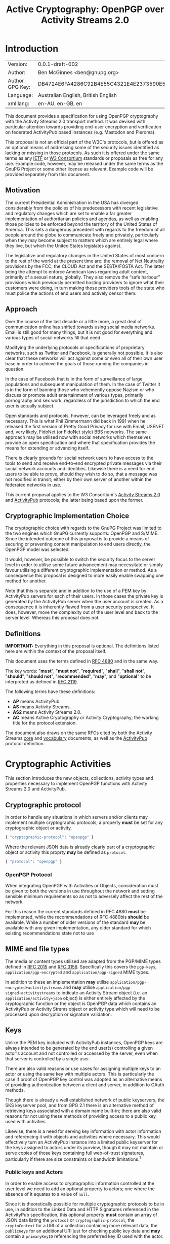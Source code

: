 #+TITLE: Active Cryptography: OpenPGP over Activity Streams 2.0
#+STARTUP: showall
#+LATEX_COMPILER: xelatex
#+LATEX_CLASS: article
#+LATEX_CLASS_OPTIONS: [12pt]
#+LATEX_HEADER: \usepackage{xltxtra}
#+LATEX_HEADER: \usepackage[margin=1in]{geometry}
#+LATEX_HEADER: \setmainfont[Ligatures={Common}]{Times New Roman}
#+LATEX_HEADER: \author{Ben McGinnes <ben@gnupg.org>}


* Introduction
  :PROPERTIES:
  :CUSTOM_ID: intro
  :END:

  | Version:        | 0.0.1-draft-002                          |
  | Author:         | Ben McGinnes <ben@gnupg.org>             |
  | Author GPG Key: | DB4724E6FA4286C92B4E55C4321E4E2373590E5D |
  | Language:       | Australian English, British English      |
  | xml:lang:       | en-AU, en-GB, en                         |

This document provides a specification for using OpenPGP cryptography
with the Activity Streams 2.0 transport method.  It was devised with
particular attention towards providing end-user encryption and
verification on federated ActivityPub based instances (e.g. Mastodon
and Pleroma).

This proposal is not an official part of the W3C's protocols, but is
offered as an optional means of addressing some of the security issues
identified as lacking or missing in those protocols.  As such it is
offered under the same terms as any [[https://www.ietf.org/][IETF]] or [[https://www.w3.org][W3 Consortium]] standards or
proposals as free for any use.  Example code, however, may be released
under the same terms as the GnuPG Project or some other license as
relevant.  Example code will be provided separately from this
document.


** Motivation
   :PROPERTIES:
   :CUSTOM_ID: intro-motive
   :END:

The current Presidential Administration in the USA has diverged
considerably from the policies of his predecessors with recent
legislative and regulatory changes which are set to enable a far
greater implementation of authoritarian policies and agendas, as well
as enabling those policies to be enforced beyond the territory of the
United States of America.  This sets a dangerous precedent with
regards to the freedom of all people around the globe to communicate
freely and privately, particularly when they may become subject to
matters which are entirely legal where they live, but which the United
States legislates against.

The legislative and regulatory changes in the United States of most
concern to the rest of the world at the present time are: the removal
of Net Neutrality provisions by the FCC, the CLOUD Act and the
SESTA/FOSTA Act.  The latter being the attempt to enforce American
laws regarding adult content, primarily of a sexual nature, globally.
They also remove the “safe harbour” provisions which previously
permitted hosting providers to ignore what their customers were doing,
in turn making those providers tools of the state who must police the
actions of end users and actively censor them.


** Approach
   :PROPERTIES:
   :CUSTOM_ID: intro-approach
   :END:

Over the course of the last decade or a little more, a great deal of
communication online has shifted towards using social media networks.
Email is still good for many things, but it is not good for everything
and various types of social networks fill that need.

Modifying the underlying protocols or specifications of proprietary
networks, such as Twitter and Facebook, is generally not possible.  It
is also clear that these networks will act against some or even all of
their own user base in order to achieve the goals of those running the
companies in question.

In the case of Facebook that is in the form of surveillance of large
populations and subsequent manipulation of them.  In the case of
Twitter it is in the form of banning those who vehemently oppose
Nazism or who discuss or promote adult entertainment of various types,
primarily pornography and sex work, regardless of the jurisdiction to
which the end user is actually subject.

Open standards and protocols, however, can be leveraged freely and as
necessary.  This is what Phil Zimmermann did back in 1991 when he
released the first version of Pretty Good Privacy for use with Email,
USENET and, very likely, FidoNet (or FidoNet style) BBS networks.  The
same approach may be utilised now with social networks which
themselves provide an open specification and where that specification
provides the means for extending or advancing itself.

There is clearly grounds for social network users to have access to
the tools to send and receive end-to-end encrypted private messages
via their social network accounts and identities.  Likewise there is a
need for end users to be able to prove, should they wish to do so,
that a message was not modified in transit; either by their own server
of another within the federated networks in use.

This current proposal applies to the W3 Consortium's [[https://www.w3.org/TR/activitystreams-core/][Activity Streams
2.0]] and [[https://www.w3.org/TR/activitypub/][ActivityPub]] protocols; the latter being based upon the former.


** Cryptographic Implementation Choice
   :PROPERTIES:
   :CUSTOM_ID: intro-crypto-choice
   :END:

The cryptographic choice with regards to the GnuPG Project was limited
to the two engines which GnuPG currently supports: OpenPGP and S/MIME.
Since the intended outcome of this proposal is to provide a means of
securing or preventing content manipulation to end users directly, the
OpenPGP model was selected.

It would, however, be possible to switch the security focus to the
server level in order to utilise some future advancement may
necessitate or simply favour utilising a different cryptographic
implementation or method.  As a consequence this proposal is designed
to more easily enable swapping one method for another.

Note that this is separate and in addition to the use of a PEM key by
ActivityPub servers for each of their users.  In those cases the
private key is generated by the ActivityPub server when the user
account is created.  As a consequence it is inherently flawed from a
user security perspective.  It does, however, move the complexity out
of the user level and back to the server level.  Whereas this proposal
does not.


** Definitions
   :PROPERTIES:
   :CUSTOM_ID: intro-definitions
   :END:

*IMPORTANT:* Everything in this proposal is optional.  The definitions
listed here are within the context of the proposal itself.

This document uses the terms defined in [[https://tools.ietf.org/html/rfc4880][RFC 4880]] and in the same way.

The key words: "*must*", "*must not*", "*required*", "*shall*",
"*shall not*", "*should*", "*should not*", "*recommended*", "*may*",
and "*optional*" to be interpreted as defined in [[https://tools.ietf.org/html/rfc2119][RFC 2119]].

   The following terms have these definitions:

   - *AP* means ActivityPub.
   - *AS* means Activity Streams.
   - *AS2* means Activity Streams 2.0.
   - *AC* means Active Cryptography or Activity Cryptography; the
     working title for the protocol extension.

The document also draws on the same RFCs cited by both the Activity
Streams [[https://www.w3.org/TR/activitystreams-core/][core]] and [[https://www.w3.org/TR/activitystreams-vocabulary/][vocabulary]] documents, as well as the [[https://www.w3.org/TR/activitypub/][ActivityPub]]
protocol definition.


* Cryptographic Activities
  :PROPERTIES:
  :CUSTOM_ID: crypto
  :END:

This section introduces the new objects, collections, activity types
and properties necessary to implement OpenPGP functions with Activity
Streams 2.0 and ActivityPub.


** Cryptographic protocol
   :PROPERTIES:
   :CUSTOM_ID: crypto-protocol
   :END:

In order to handle any situations in which servers and/or clients may
implement multiple cryptographic protocols, a property *must* be set
for any cryptographic object or activity.

   #+begin_src javascript
     { "cryptographic-protocol": "openpgp" }
   #+end_src

Where the relevant JSON data is already clearly part of a
cryptographic object or activity this proprty *may* be defined as
=protocol=.

   #+begin_src javascript
     { "protocol": "openpgp" }
   #+end_src


*** OpenPGP Protocol
    :PROPERTIES:
    :CUSTOM_ID: crypto-protocol-openpgp
    :END:

When integrating OpenPGP with Activities or Objects, consideration
must be given to both the versions in use throughout the network and
setting sensible minimum requirements so as not to adversely affect
the rest of the network.

For this reason the current standards defined in RFC 4880 *must* be
implemented, while the recommendations of RFC 4880bis *should* be
available.  While a number of older versions of the standard *may* be
available with any given implementation, any older standard for which
existing recommendations state not to use


** MIME and file types
   :PROPERTIES:
   :CUSTOM_ID: crypto-mime-types
   :END:

The media or content types utilised are adapted from the PGP/MIME
types defined in [[https://tools.ietf.org/html/rfc2015][RFC 2015]] and [[https://tools.ietf.org/html/rfc3156][RFC 3156]].  Specifically this covers the
=pgp-keys=, =application/pgp-encrypted= and =application/pgp-signed=
MIME types.

In addition to these an implementation *may* utilise
=application/pgp-encrypted+activitystreams= and *may* utilise
=application/pgp-signed+activitystreams= to indicate an Activity
Stream object (i.e. an =application/activity+json= object) is either
entirely affected by the cryptographic function or the object is
OpenPGP data which contains an ActivityPub or Activity Strams object
or activity type which will need to be processed upon decryption or
signature validation.


** Keys
   :PROPERTIES:
   :CUSTOM_ID: crypto-keys
   :END:

Unlike the PEM key included with ActivityPub instances, OpenPGP keys
are always intended to be generated by the end user(s) controlling a
given actor's account and not controlled or accessed by the server,
even when that server is controlled by a single user.

There are also valid reasons or use cases for assigning multiple keys
to an actor or using the same key with multiple actors.  This is
particularly the case if proof of OpenPGP key control was adopted as
an alternative means of providing authentication between a client and
server, in addition to OAuth methods.

Though there is already a well established network of public
keyservers, the SKS keyserver pool, and from GPG 2.1 there is an
alternative method of retrieving keys associated with a domain name
built-in; there are also valid reasons for not using these methods of
providing access to a public key used with activities.

Likewise, there is a need for serving key information with actor
information and referencing it with objects and activities where
necessary.  This would effectively turn an ActivityPub instance into a
limited public keyserver for the keys assigned to actors under its
purview, though it may not maintain or serve copies of those keys
containing full web-of-trust signatures, particularly if there are
size constraints or bandwidth limitations.[fn:1]


*** Public keys and Actors
    :PROPERTIES:
    :CUSTOM_ID: crypto-actor
    :END:

In order to enable access to cryptographic information controlled at
the user level we need to add an optional property to actors; one
where the absence of it equates to a value of =null=.

Since it is theoretically possible for multiple cryptographic
protocols to be in use, in addition to the Linked Data and HTTP
Signatures referenced in the ActivityPub specification, this optional
property *must* contain an array of JSON data listing the =protocol=
or =cryptographic-protocol=, the =cryptoContext= for a URI of a
collection containing more relevant data, the =publicKeys= for an
additional URI just for checking public key data and *may* contain a
=primaryKeyID= referencing the preferred key ID used with the actor.

Here is an example using the same actor example in the ActivityPub
specification.  Note that the key ID or fingerprint used here does not
exist on the keyservers and is really just a SHA1 sum of the actor's
name.

#+BEGIN_SRC javascript
  {
      "@context": ["https://www.w3.org/ns/activitystreams",
		   {"@language": "ja"}],
      "type": "Person",
      "id": "https://kenzoishii.example.com/",
      "following": "https://kenzoishii.example.com/following.json",
      "followers": "https://kenzoishii.example.com/followers.json",
      "liked": "https://kenzoishii.example.com/liked.json",
      "inbox": "https://kenzoishii.example.com/inbox.json",
      "outbox": "https://kenzoishii.example.com/feed.json",
      "preferredUsername": "kenzoishii",
      "name": "石井健蔵",
      "summary": "この方はただの例です",
      "icon": [
	  "https://kenzoishii.example.com/image/165987aklre4"
      ],
      "cryptoProtocols": [ {
	  "protocol": "openpgp",
	  "cryptoContext": "https://kenzoishii.example.com/openpgp.json",
	  "publicKeys": "https://kenzoishii.example.com/openpgpkeys.json",
	  "primaryKeyID": "3A1222F4BE79DB2AF069FADCF507B8E7E6EF68BF"
      }   ]
  }
#+END_SRC

A slight variation demonstrating how multiple cryptographic
implementations could be utilised along with not specifying a primary
key ID may appear more like this:

#+BEGIN_SRC javascript
  {
      "@context": ["https://www.w3.org/ns/activitystreams",
		   {"@language": "ja"}],
      "type": "Person",
      "id": "https://kenzoishii.example.com/",
      "following": "https://kenzoishii.example.com/following.json",
      "followers": "https://kenzoishii.example.com/followers.json",
      "liked": "https://kenzoishii.example.com/liked.json",
      "inbox": "https://kenzoishii.example.com/inbox.json",
      "outbox": "https://kenzoishii.example.com/feed.json",
      "preferredUsername": "kenzoishii",
      "name": "石井健蔵",
      "summary": "この方はただの例です",
      "icon": [
	  "https://kenzoishii.example.com/image/165987aklre4"
      ],
      "cryptoProtocols": [ {
	  "protocol": "openpgp",
	  "cryptoContext": "https://kenzoishii.example.com/openpgp.json",
	  "publicKeys": "https://kenzoishii.example.com/openpgpkeys.json",
	  "primaryKeyID": "3A1222F4BE79DB2AF069FADCF507B8E7E6EF68BF"
      },
      {
	  "protocol": "openquantum",
	  "cryptoContext": "https://kenzoishii.example.com/openquantum.json",
	  "publicKeys": "https://kenzoishii.example.com/openquantumkeys.json"
      }	]
  }
#+END_SRC

In this example of the near-ish future OpenPGP usage is complemented
by advances in Quantum Cryptography and the development of the FOSS
Quantum Privacy Guard (QPG) with the standard being developed right
along side it.[fn:2]


*** Cryptography Context
    :PROPERTIES:
    :CUSTOM_ID: crypto-context
    :END:

The cryptography contexts referenced from the actor define all the
ways in which any key or keys are used in relation to actions and
objects by or for that actor.  First by identifying the keys and
subkeys and then by defining which type of objects they're used in
relation to.  As well as whether the account is configured to always
use them, as *may* be the case with signatures or not.

The Cryptography Context is a collection of nested collections and
objects dealing with each key or subkey type and the ways they're used
in regards to activities or other objects.

In the following examples I use my current key in conjunction with an
imaginary (not-yet-existing) ActivityPub instance on my own domain,
=snuffy.adversary.org=.[fn:3]

The =keys= item *must* contain a =keyinfo= item for each public key
associated with the actor account.

The =keyinfo= item *must* contain =keyIDs= data for the primary key
and all enabled subkeys of the key.

The =keyinfo= item *must* contain a =type= property which indicates
both the key's cryptographic protocol and version number of that
protocol.  Most current OpenPGP keys are version 4 keys.

The =keyinfo= item *may* contain =keyIDs= data for /revoked/ or
/disabled/ keys previously used with the actor or revoked subkeys of
an active key.  Where this data is included the =keyID= item *must*
contain an =enabled= property with a boolean value of /*true*/ or
/*false*/.  Additionally a =revoked= property *may* be included, also
with a boolean value of /*true*/ or /*false*/.

Where the =enabled= and =revoked= properties are not included, the
default values are assumed to be that =enabled= is /*true*/ and
=revoked= is /*false*/.

The =keyinfo= item *may* contain =userIDs= data for some or all of the
userIDs listed on the key itself.

The =keyinfo= item *may* contain a =keyfiles= property with direct
links to either or both of the GPG or PGP binary key formats or the
ASCII armored key file format.

The =keyinfo= item *must* contain the =publicKeys= property pointing
to a JSON encoded URL containing at least the minimised version of the
public key.

A =keyID= item *must* contain an =id= property of the full key ID
which is the hexadecimal key fingerprint without spaces.  The =id=
property *must not* be either the short or long key ID formats.

A =keyID= item *must* contain a =type= property with a value
indicating whether the key is the /*primary*/ (certification) key or a
/*subkey*/.

A =keyID= item *may* contain a =fingerprint= property with the full
key ID in a human readable format.  This is the fingerprint format
which most OpenPGP users will be familiar with and normally presents
the fingerprint with spaces between hexadecimal groupings of four
characters each.

A =keyID= item *must* contain an =algorithm= property with a value
indicating which asymmetric cryptographic algorithm *or* which
elliptic curve algorithm it uses.

A =keyID= item *must* contain a =size= property with an integer value
of the bit size of the key or subkey.

A =keyID= item *must* contain properties for each of the four
capabilities a key or subkey may possess: =certification=,
=encryption=, =signing= and =authentication=.  The values for each
property are boolean strings; /*true*/ or /*false*/.

A =keyID= item *must* contain a =timestamp= property with an integer
value of the number of seconds since the epoch since the key or subkey
was last modified.  This will usually be the timestamp of the key's
creation, but may indicate some other modification such as changing an
expiration date or revoking the key or subkey.

The remaining items address the three basic functions for which
OpenPGP keys can be used with Activity Streams: signing, encryption
and authentication.  In addition to those three functions and
policies, additional use case policies *may* be appended: refreshing a
key from the keyservers, encrypting email notifications regarding
activities to the relevant email address for the actor account.[fn:4]

Each of these items *must* include a =policy= property which
stipulates whether or not that function is available and the
consistency of that use.  Possible policy values are /*must*/, /*may*/
and /*never*/.  Recommended default values are /*may*/ unless the
relevant key or subkey type is unavailable, in which case the correct
value is /*never*/.

If the policy value for an item is either /*must*/ or /*may*/ then the
=authorizedKeyIDs= property *must* include an array with all full key
IDs of the primary key and relevant subkeys to perform that task.  If
the policy value is /*never*/ then the =authorizedKeyIDs= *may* be
=null=.

#+BEGIN_SRC javascript
  {
      "@context": "https://www.w3.org/ns/activitystreams",
      "id": "https://snuffy.adversary.org/openpgp.json",
      "summary": "OpenPGP use and keys with this stream",
      "type": "openpgpCollection",
      "cryptographic-protocol": "openpgp",
      "totalItems": 6,
      "items": [
	  {
	      "type": "openpgpKeys",
	      "totalItems": 1,
	      "items": [
		  {
		      "id": "keyinfo",
		      "type": "openpgpKeyV4",
		      "timestamp": 1514332912,
		      "lastUpdated": 1524951377,
		      "keyIDs": [
			  {
			      "id": "DB4724E6FA4286C92B4E55C4321E4E2373590E5D",
			      "type": "primary",
			      "fingerprint": "DB47 24E6 FA42 86C9 2B4E  55C4 321E 4E23 7359 0E5D",
			      "algorithm": "RSA",
			      "size": 4096,
			      "certification": true,
			      "signing": true,
			      "encryption": false,
			      "authentication": false,
			      "timestamp": 1343480251
			  },
			  {
			      "id": "B7F0FE759387430DD0C58BDB7FF2D37135C7553C",
			      "type": "subkey",
			      "fingerprint": "B7F0 FE75 9387 430D D0C5  8BDB 7FF2 D371 35C7 553C",
			      "algorithm": "RSA",
			      "size": 3072,
			      "certification": false,
			      "signing": true,
			      "encryption": false,
			      "authentication": false,
			      "timestamp": 1343480419
			  },
			  {
			      "id": "9CBEF6B7E0DF72CF91009AA5C98BAA1862E4484D",
			      "type": "subkey",
			      "fingerprint": "9CBE F6B7 E0DF 72CF 9100  9AA5 C98B AA18 62E4 484D",
			      "algorithm": "ELG",
			      "size": 4096,
			      "certification": false,
			      "signing": false,
			      "encryption": true,
			      "authentication": false,
			      "timestamp": 1343480559
			  },
			  {
			      "id": "A48B28F39A83E63C55B8F30E48723A7579041EC6",
			      "type": "subkey",
			      "fingerprint": "A48B 28F3 9A83 E63C 55B8  F30E 4872 3A75 7904 1EC6",
			      "algorithm": "DSA",
			      "size": 3072,
			      "certification": false,
			      "signing": true,
			      "encryption": false,
			      "authentication": False
			      "timestamp": 1514332912
			  }
		      ],
		      "userIDs": [
			  {
			      "name": "Ben McGinnes",
			      "comment": null,
			      "email": "ben@adversary.org"
			  },
			  {
			      "name": "Ben McGinnes",
			      "comment": null,
			      "email": "ben@gnupg.org"
			  }
		      ],
		      "keyfiles": [
			  {
			      "url": "http://www.adversary.org/ben-key.asc",
			      "Content-Type", "application/pgp-signature",
			      "summary": "ASCII armored openpgp keyfile, full key"
			  },
			  {
			      "url": "http://www.adversary.org/ben-key.gpg",
			      "Content-Type", "application/pgp-keys",
			      "summary": "Binary openpgp keyfile, full key"
			  },
			  {
			      "url": "http://www.adversary.org/ben-key-clean.asc",
			      "Content-Type", "application/pgp-signature",
			      "summary": "ASCII armored openpgp keyfile, clean key"
			  },
			  {
			      "url": "http://www.adversary.org/ben-key-clean.gpg",
			      "Content-Type", "application/pgp-keys",
			      "summary": "Binary openpgp keyfile, clean key"
			  },
			  {
			      "url": "http://www.adversary.org/ben-key-min.asc",
			      "Content-Type", "application/pgp-signature",
			      "summary": "ASCII armored openpgp keyfile, minimised key"
			  },
			  {
			      "url": "http://www.adversary.org/ben-key-min.gpg",
			      "Content-Type", "application/pgp-keys",
			      "summary": "Binary openpgp keyfile, minimised key"
			  }   ],
		      "publicKeys": "https://snuffy.adversary.org/openpgpkeys.json"
		  }
	      ]
	  },
	  {
	      "type": "content-signing",
	      "policy": "May",
	      "authorizedKeyIDs": [ "DB4724E6FA4286C92B4E55C4321E4E2373590E5D",
				    "B7F0FE759387430DD0C58BDB7FF2D37135C7553C",
				    "A48B28F39A83E63C55B8F30E48723A7579041EC6" ]
	  },
	  {
	      "type": "encryption",
	      "policy": "May",
	      "authorizedKeyIDs": [ "DB4724E6FA4286C92B4E55C4321E4E2373590E5D",
				    "9CBEF6B7E0DF72CF91009AA5C98BAA1862E4484D" ]
	  },
	  {
	      "type": "authentication",
	      "policy": "Never",
	      "authorizedKeyIDs": None
	  },
	  {
	      "type": "refresh"
	      "policy": "May",
	      "authorizedKeyIDs": [ "DB4724E6FA4286C92B4E55C4321E4E2373590E5D" ]
	  },
	  {
	      "type": "email-encryption",
	      "policy": "Must",
	      "authorizedKeyIDs": [ "DB4724E6FA4286C92B4E55C4321E4E2373590E5D",
				    "9CBEF6B7E0DF72CF91009AA5C98BAA1862E4484D" ]
	  }
      ]
  }
#+END_SRC

There are numerous ways in which OpenPGP may be leveraged by a server
to provide authentication mechanisms for an actor utilising either
signatures, encrypted tokens to be decrypted and used like OAuth or
even using the authentication subkey type in a manner similar to TLS
or SSH.  For this example these possibilities are disregarded in order
to demonstrate how a policy may be set to not use one possible
function.

A server might also use the public keys in a more traditional manner
for OpenPGP if end users receive email notifications of activites.  In
that circumstance the server could, if the public key had a subkey
with the encryption capability and the relevant matching policy,
encrypt those emailed notifications.

Also note that while default and recommended key generation stipulates
that OpenPGP primary (certification) keys *should not* have the
encryption capability, it is still advisable to include that primary
key ID as authorized for any function granted to any of its subkeys.
The reason being that not every OpenPGP implementation correctly
interprets the relationship between the primary key and those subkeys
(e.g. some of the JavaScript implementations).  By explicitly
including the primary as authorized, even for those tasks for which it
does not have the capability we avoid unnecessary false error reports
with certain OpenPGP implementations.

If an actor has multiple keys assigned to it, it *should* be permitted
to extend the policy section to provide for different policies for
each key.

For instance it may be preferred to have one main key which is always
refreshed from the keyservers, but a backup key which is only updated
manually by an end user.  The following example demonstrates how a
single type can be expanded to cover multiple policies.  Where there
is only one policy, as in the larger example above it is assumed that
the =policies= property has a value of =1= and *may* be omitted.

#+BEGIN_SRC javascript
  {
      "type": "email-encryption",
      "policies": 2,
      {
	  "policy": "Must",
	  "authorizedKeyIDs": [ "DB4724E6FA4286C92B4E55C4321E4E2373590E5D",
				"9CBEF6B7E0DF72CF91009AA5C98BAA1862E4484D" ]
      },
      {
	  "policy": "May":
	  "authorizedKeyIDs": [ "6468C3737B7B3F396827EC15371AC5BFA04AE313",
				"BA212621459C5135409D5F5DDE7D158D34DF2F7F" ]
      }
  }
#+END_SRC


*** Serving Public Keys
    :PROPERTIES:
    :CUSTOM_ID: crypto-keyserving
    :END:

The =openpgpKeys.json= file contains a lot of matching data to the
main context file by necessity since both need to include the key ID
data and both will usually include someuser ID data.  Both of which
being data about the public key which is available from the public key
itself.  The main differences, however, are that the context file
provides the information on the circumstances under which the public
key either can, should or must be used; but does not include a copy of
the public key itself.  While the other file only has data about the
key itself and a copy of at least the minimised key (or keys if there
are multiple keys assigned to an actor or stream).

#+BEGIN_SRC javascript
  {
      "@context": "https://www.w3.org/ns/activitystreams",
      "id": "https://snuffy.adversary.org/openpgpkeys.json",
      "stream": "https://snuffy.adversary.org/",
      "summary": "OpenPGP public keys for this stream.",
      "type": "openpgpKeys",
      "cryptographic-protocol": "openpgp",
      "totalItems": 1,
      "items": [
	  {
	      "type": "openpgpKey",
	      "keyVersion": 4,
	      "totalItems": 2,
	      "lastUpdated": 1524951377,
	      "items": [
		  {
		      "type": "openpgpKeyData",
		      "timestamp": 1514332912,
		      "keyIDs": [
			  {
			      "id": "DB4724E6FA4286C92B4E55C4321E4E2373590E5D",
			      "type": "primary",
			      "fingerprint": "DB47 24E6 FA42 86C9 2B4E  55C4 321E 4E23 7359 0E5D",
			      "cipher": "RSA",
			      "size": 4096,
			      "certification": true,
			      "signing": true,
			      "encryption": false,
			      "authentication": false,
			      "timestamp": 1343480251
			  },
			  {
			      "id": "B7F0FE759387430DD0C58BDB7FF2D37135C7553C",
			      "type": "subkey",
			      "fingerprint": "B7F0 FE75 9387 430D D0C5  8BDB 7FF2 D371 35C7 553C",
			      "cipher": "RSA",
			      "size": 3072,
			      "certification": false,
			      "signing": true,
			      "encryption": false,
			      "authentication": false,
			      "timestamp": 1343480419
			  },
			  {
			      "id": "9CBEF6B7E0DF72CF91009AA5C98BAA1862E4484D",
			      "type": "subkey",
			      "fingerprint": "9CBE F6B7 E0DF 72CF 9100  9AA5 C98B AA18 62E4 484D",
			      "cipher": "ELG",
			      "size": 4096,
			      "certification": false,
			      "signing": false,
			      "encryption": true,
			      "authentication": false,
			      "timestamp": 1343480559
			  },
			  {
			      "id": "A48B28F39A83E63C55B8F30E48723A7579041EC6",
			      "type": "subkey",
			      "fingerprint": "A48B 28F3 9A83 E63C 55B8  F30E 4872 3A75 7904 1EC6",
			      "cipher": "DSA",
			      "size": 3072,
			      "certification": false,
			      "signing": true,
			      "encryption": false,
			      "authentication": false,
			      "timestamp": 1514332912
			  }   ],
		      "userIDs": [
			  {
			      "name": "Ben McGinnes",
			      "comment": null,
			      "email": "ben@adversary.org"
			  },
			  {
			      "name": "Ben McGinnes",
			      "comment": null,
			      "email": "ben@gnupg.org"
			  }   ],
		      "keyfiles": [
			  {
			      "url": "http://www.adversary.org/ben-key.asc",
			      "Content-Type", "application/pgp-signature",
			      "summary": "ASCII armored openpgp keyfile, full key"
			  },
			  {
			      "url": "http://www.adversary.org/ben-key.gpg",
			      "Content-Type", "application/pgp-keys",
			      "summary": "Binary openpgp keyfile, full key"
			  },
			  {
			      "url": "http://www.adversary.org/ben-key-clean.asc",
			      "Content-Type", "application/pgp-signature",
			      "summary": "ASCII armored openpgp keyfile, clean key"
			  },
			  {
			      "url": "http://www.adversary.org/ben-key-clean.gpg",
			      "Content-Type", "application/pgp-keys",
			      "summary": "Binary openpgp keyfile, clean key"
			  },
			  {
			      "url": "http://www.adversary.org/ben-key-min.asc",
			      "Content-Type", "application/pgp-signature",
			      "summary": "ASCII armored openpgp keyfile, minimised key"
			  },
			  {
			      "url": "http://www.adversary.org/ben-key-min.gpg",
			      "Content-Type", "application/pgp-keys",
			      "summary": "Binary openpgp keyfile, minimised key"
			  }   ]
		  },
		  {
		      "keyblockASCII": "-----BEGIN PGP PUBLIC KEY BLOCK-----\n\nmQINBFAT4bsBEADDsKVDXPxbY88oDXwoNeTQ6KaKxxZ9fE2PGv3dtUBqCX8opuVz\nLaJ19UBuTjiFdgqY+jx2hYBKl026q2btg7Ijhcstbu3HZ3NzxDGk2JGFMUe0WHxC\ndLSf5MuFbCFu17zwCmkT1my9Fcb++0UkwCFnVaKzXB1oS8gnl1Hjr3jbmH8LhUAi\nYXfSIZPbLb+LGxVhEKldUBVlmjbDvbiMFe2c+X2nixA64Vtaqo4q6D78401CQXns\nZ8Z4lA9pXj6sB/4d+zFLtyvSmsq0ccTbmwmw0kk5FYnM7Gn75kCviXQZyT5wt2EE\nDv7zwRgs9Ih009Y4+xyrCt/ks34sWTPFDXhys7h9E0ujCJ65pxOl9pRXo1Mii6SF\n/0a5gHQZwaZ+a2wMoMD7tWw9d1OFNEOKAxv8ZY4Kk4kFp/Nq2Rb9wIVLY8TQhX34\nn9zIEnRwt/BiC9xo/2U+FxKrWTvZieJDNsrETnmRRcwWsfp16RBFUNe6bakSkxZ3\nqbVZesg1qExB9xbfzm00/c4mWr40wfE/UZsJnszzmNUBVtKCJJT5SmwP3xrHAssS\n0SeGhRwqJ+sUCfyjvo8zHCIkRS5CDiJ9Mc8rN3vSJuAf6dxr3NrExrRuMTpO0zaq\n2JPz4CF1Efu1YoggDhSltliRTw+Nhy7JxsIMKWLRimtfjxXDVH18plJ0bQARAQAB\ntCBCZW4gTWNHaW5uZXMgPGJlbkBhZHZlcnNhcnkub3JnPokCfwQTAQoAaQIbAwIe\nAQIXgAIZAQwLCg0JDAgLBwQBAwIHFQoJCAsDAgUWAgMBABYhBNtHJOb6QobJK05V\nxDIeTiNzWQ5dBQJaOjS/JBhoa3BzOi8vaGtwcy5wb29sLnNrcy1rZXlzZXJ2ZXJz\nLm5ldAAKCRAyHk4jc1kOXa/YD/9qnQOd39KlR035Gm9g1lOCCpjiVctZ225LipKb\nPUNtH6aXo4QkFuVaGdkKdHd4YUiAlxD0BGe7WVj8wnRrS0uo4Nt8+wqFmkalXRu/\nExIFuJqPN/UxQpxnQxZRNraohBX4/q/G6OcOcR24lvinbckpaA5cLaaahcaXQgy/\nzGh9vpv15ldbIlFcony4B/cIxBYm9H4AgF4/tl1CK4uC4t7ZeuctXjyPt0XM+fdN\nK9X4xr+Q5LZ+Z8QWMDEzaxLSiZoUxehdlGQprELQDSngjP8PoKcgXzjA9mCxQ7zN\nCuoq+R1OV7fPmtgJxkw5LWvS4CEiIeh37epfBxz0tu0U1iy+Swgzx1cD39ENVoqI\nkaddAy09Vfr8BYWkMFBsLnA7FMCJineaDZV9bu2vBCeGT3zsb5lLUWcJoFqE2gtl\nBKCVBTniMcSCb0O5ztT4R0E/BUfYlVkAJYRUTCytYmilp9Vx6VckFRqECzB34OyD\n3hLCeof/uy4lmU0WSi0bkPgFvyF0jSZvPDwfqPRN9jGRamul9j9UJXgQZWEXsmOr\n/8Lh+Mwhzm5Y3pLns8us8cpEZAl2ykz/aPHYVJ9CvI0a4V9dsil3wod+Ll7iaZHP\nR8CPQHsGDVW7/8tyK2NvXfOhjbnYKWeV7UHrjsd8NmL5UmniwDW/GUnrGGz5z9Ky\nVxq1QrQ7QmVuIE1jR2lubmVzIChiYWNrdXAgZW1haWwgYWRkcmVzcykgPGJlbm1j\nZ2lubmVzQGdtYWlsLmNvbT6JAnwEEwEKAGYCGwMCHgECF4AMCwoNCQwICwcEAQMC\nBxUKCQgLAwIFFgIDAQAWIQTbRyTm+kKGyStOVcQyHk4jc1kOXQUCWjo1HSQYaGtw\nczovL2lwdjQucG9vbC5za3Mta2V5c2VydmVycy5uZXQACgkQMh5OI3NZDl2U6w/8\nDOc2qm3aXr/vcdsLVRTS0cpN9Mz0EOiQVsFqfLHUo90kAUCfVxJu51qILpm7oXwf\nR+MXOSNqLMNQt6/PTjUMedWttVWlHVQTtyRwNSrY+5h2OBJln+VCcatIDLt97pgH\nkeih/PCHFuhOoy08YUutLnara1aSXEQqqvGZcYsZPc1znLgludkIUyfyhbu7umB6\n5BkPEgomBpNUqZ6Z5NNrqQNflI5yNCe0yN93Qfja7YBPafk1OXjumjIP3SjGo9+Z\nkre4A6i88DAxmZQLNsTD4aoqrm5S2NfnoqZXIiJqfAwj+n/LhaT3J8VjheUeOJVx\nMCEzgKaHLTMK0ClcTIpajsPqklBEGzgL8bgU79hbZCOXM7wEz9Kz8YEN2PrblaXp\n5/MfZoTHejfZuwZ1GcsbMCyTumbhLqbwpyHQADPbpgx+gcV587Wty4RzZglIbMu6\nK7r5z6PN32df6chXBS2tdFk2uH8JKHY2eMhCdxZPsPVJn9mOF7EoXLmmpjMqynmj\nsLHD3fFgcZn4DPRoczU+6jfbB29QUsd++plY0j3zhr5iE/+KCwFiDUK3qMgXBbbE\nWSSgnj08AognfdZCslsWrr54WsUD2X5twwfV9iR7JQMs7bq0vfo5zpBTNuskk7N/\nY8gQ/560t4kMdDqIeFtT8cauWcbD6HNfLPF1ara6vrm0LkJlbiBNY0dpbm5lcyA8\nYmVuLm1jZ2lubmVzQHBpcmF0ZXBhcnR5Lm9yZy5hdT6JAnYEEwEKAGACGwMCHgEC\nF4AMCwoNCQwICwcEAQMCBxUKCQgLAwIFFgIDAQAWIQTbRyTm+kKGyStOVcQyHk4j\nc1kOXQUCWjo1WB4YaGtwOi8vcG9vbC5za3Mta2V5c2VydmVycy5uZXQACgkQMh5O\nI3NZDl2qKRAAiZAwfN1WNzx6P9Ts5jtSCt+3zGohZftQ382C5quud6NCKuO9//ql\nuepriQk+5TJ58nXgz8T6BUzDGTTAVh26czsVKw7CEqPHD1psOSFUZV7nW13Z3YJO\ng3oKelg1LfSSKCYlWS1K7eBCT/2Uo/NV/yQfNqLoFYmxQX7u0fzTyLvCfBC6NIrf\nYCQTS77NP3lKpDLLkIyh9pKcOttljKv7uxz1Bpf3ozpfbSKVJaOgm/F8qQQkmtXy\nbu/8N5k5VJCodPFyU7HOiouzUv1hFQeqyZRsdgOILWJbC2r5Y57mMEshgfdBebwU\nYqyjvtRq9DKumQMJwTTGYshqEIgugUpBcqDfl1ZIDtQWyGkr96q5FP6z+48/pFa5\nOEQdFwjL5OPBLOJVLeKoj05XpG5JPPkgxHoQAw+FDZDXN22QYjeZmpOQi4kXb9DK\nAPHnAMk6aDFdVHzPtN/15+jByvhGVb4XttMVhbpOrUwrGOgVaVFVoi/w8mufkF8c\niCCYRSDzJJlC99XLqclISmuhMypzTpEFI5IIConC5oznicXLa8hY8O09HGx0dTr/\nOeteQOg423XIHf0XoERshtZcoACsszQYWGrGG6WCxz9js14VLevfinpSxlTk0MI/\njSuv8ZQACiNO3aDqTo8nzjGR1vATP3lxoJobDdHwCZ9D/0LNFIECDCO0KUJlbiBN\nY0dpbm5lcyA8YmVuLm1jZ2lubmVzQHBpcmF0ZS5vcmcuYXU+iQJbBDABCABFBQJX\naN76Ph0gcGlyYXRlLm9yZy5hdSBubyBsb25nZXIgZm9yd2FyZHMgbWFpbCB0byBw\naXJhdGVwYXJ0eS5vcmcuYXUuAAoJEDIeTiNzWQ5dxKAP/A5KmG+O6g+HK/tCkR3x\ntdLTKwUtF4LGmexzI00cHTNWrrPXKGIsxZM+Bf4+YDls6VhwJFTJBddoE+8WIw4C\nQdtxJp151xkqsZxInjS99ch9OylqcjXTKvHC3myX/cYWnSAXTbS31SgPruUZX5sk\nLTqcd+GfT1S8OzQRwGtPfWVRwvR6IyhoJKG8j6o+OPFfvqEJSTzHkOMYn5pYY6Ji\nIZktthrnKCvStSGNn9QArBKLtZKDuDHHq+dpu8fZngtnrMigwn4a3Sak0lVKh+CU\nUkBPxLzMJYB/4ecKBIGSyY+0NHzEJ58zzNFgk9M/xjhcVzbrzDnBtphtJGeJszu9\nPtwmQIvLbIwa/uDYXKWWYnSE2hMslyGSV0qe/5aOF29PAUXybhy+Bp1iHAjYCMJ7\nGTC8p48wCBVBImyW9DZrZsCAnazewbEZa7mPeUyUpvio+BfGSDm8LnmdzpkMTZi0\nEA+06qvFCOx2IXDBm1Q+HKfsiq4ft5cnCcKNAu5YtKELoh3dT9+smhMJYkqpJJqK\nUWdQZu1abxFok9W4hHEBQHYbBZlVfZydOeCRZs4tqMHxQk3kFYJtalWWnUrfJaG5\nIDrEPju4T5njOh98S3aRwlFCtUDz94rinRRAzgK5+8nB84lkUNrm6VE/nNa5RkC6\nAY0mAyooRF89BpFbHVTJE3REtCtrZXliYXNlLmlvL2FkdmVyc2FyeSA8YWR2ZXJz\nYXJ5QGtleWJhc2UuaW8+iQJ8BBMBCgBmAhsDAh4BAheADAsKDQkMCAsHBAEDAgcV\nCgkICwMCBRYCAwEAFiEE20ck5vpChskrTlXEMh5OI3NZDl0FAlo6NX0kGGh0dHA6\nLy9pcHY0LnBvb2wuc2tzLWtleXNlcnZlcnMubmV0AAoJEDIeTiNzWQ5d1YwP/1CR\nc8GFMNyu3wypeUW/+DTzEhUigtdHx1e+XO+CkouhIHbXHlIoIZjuKOxoaAxaCXo3\nW24HE4N9BCp7NE2aJ2vIWnvzNiv1YDxBnUx/+kUzuLIUSVGNjqhN+bV8MZ4uix+m\nc3WaN36BX6FF7lzavQ6C54cijl0HRc77Scyw/OdlOBtviNCB6Lr7hBHMIEyCUn5E\n4fIyZz1SZDzL9ZZL2IUhSFZAmm6Ff6yqd0uQVLmXyS++lGpuWrIPxtYGPWA0W8GQ\nmQUrOn8EhPz/Z2oVMoAcZfEElRXftf96FG+kCps+WVpSgixzrZIgTQMVDB1SqQRC\nS+mWsw9Jzqrs09Y7+FdIVFeFyxnN7LN+VtZ8o2Qo/Lq49Prjfij97BrwPixTxgtp\n981ljCZEAASXj+YiDJjW5LaRURs+ZyTMx8eLnal8OR9adbIIPQPnna7ACjaNpMV0\nSXEoJnIqoujuNuJvr9988IA/7+zrsO1wzwIj8nMS/+QqUq6KvuAEgdgTHK/S7NiR\nNmTMRp1xzRhmT0os0xGcLIj+FjCT785IhojTy4E8JXTV2l0jwGE1iT5F3glJ+eh/\n7ZxC5S5RU4eQBr9rZGs1Ur5p5iZ5s3Tu/zeUe4hjmFkzhSWcxGXLjsvQWlHLQsuy\nxCT7dJ8n8jzjEvFuv5oiv903x9APqfrYZBc+F5aktBxCZW4gTWNHaW5uZXMgPGJl\nbkBnbnVwZy5vcmc+iQJXBBMBCgBBFiEE20ck5vpChskrTlXEMh5OI3NZDl0FAlqV\nWZgCGwMMCwoNCQwICwcEAQMCBxUKCQgLAwIFFgIDAQACHgECF4AACgkQMh5OI3NZ\nDl2lxA/8DZZaOCL7xlQYCsSl8X46kFc0XiwiHXWu1ibP/YazFiLUC++dDn9Kiwal\nBcZ+4XYgXcHudQsOlUQ30v0Cbv27WRVFoLVGIIrZ0Bv2Q3Fbm1WjZfu8tZNuOAoI\n5QFuD9yNCcw0dntOrh9pFrHR2uPiLq8bh3UixSe6zISH0NYpM+chs0xqpKWef57J\nsQej/u9wE45HJ3BnuDgj4caIzAotldagwNzL7c7AyOPGsG+4HwYCFJPQk4IVhpHy\nAy/9beoWrzOIVyBRSTmrOJ1NR//CmgirUWKSte7Sb1ADeYmzAj6YgESbtIxd/62X\nqhl68DJG15dj5ktAz4QMO4DYg5uyf6j2nErBNP7xgcWGO9/1y2pJW2QSAYemXhM4\nbWr7YonWsfWXKzIY94VdiG8fKRiAYVARa9U/2eIBBmHQ+9Fn2MYFTVhNPfvvDrjk\nNaudOYx2JLzEGWh9wPzjoHtZq0E5+iWGoqa/JWJuZGA2zF+KYnSlHyIjfvvavMnP\n9Q8AE/NmjE59Y3/9D0UAtBK66xbvrtiLzyjECNudtbqxCzExgknATYEP6zXgW4Of\nu8OPojAJBLxVKHkB5e29Ty0l824M7nclyYS7yLs7fPOc+s0g1FBN8XVG4pTXJUcD\nF/sM+yJz8k1/IAKOdvbjscR2wQoZsfGHNr/byu6p4Yl/pgwci/G5AY0EUBPiYwEM\nAPeH2pQBcVKAg4DUYcstdPaQ1l1wf9aB+6kgserX0Qe/SYNGApARV4T9mkyg2RAt\nB8Bje9JONYUsQRTiLW1FbMO8SJGVgnOxPDJsEytPDisbMcOWr4k5dATaLY2//i2D\nCBCGaezI5sg1oTorSnPDQ2GKUwVN6XWuDjnHwgit46MKTWNbkDLUPeAM08JAmVML\nJYr0yK+0/UeAoyXdYbxZxKcfb3U+kLO7lxojiWtIOgZb1y32oZW/gSOlOFZTfT6s\n8nKCDDSEvh3epbfQjo35Z4YbeU/ZBgprsEbwO/72hbIwbSNkWzTPoqNxbOPqeeb5\ngln+mhvkWUxN9kfwgQH7sznoTTdaradbxYpW8NGn46K+qeW0ZkdJMiLvGZxTvAog\n4xzQXv8uEX/E/Mcd4xSK60ByP+MlW9pYOwwnSVXduhIad68UnTTbNvZMy732HEHh\ncYuX6WA7GhOFVN7VYdQkrkIXJH6QSIBin5oaaCnfcl7d/nlId06l3I3Au1UMkSBw\nFQARAQABiQPVBBgBCgAgAhsCFiEE20ck5vpChskrTlXEMh5OI3NZDl0FAlpC5EkB\nqcDdIAQZAQIABgUCUBPiYwAKCRB/8tNxNcdVPFcbC/9/DjcYBdl/v5AavGWdgYKk\nt6OcvJgPieGexqzcXKcfo/1d3Nd/YMb6BcZLVGQzXFzQ5fv3VWzsUtuqebhshTy5\nyZcv0sWxKNYaW7WwxS+4MlvsIXen8VP8E8dCLfYTiSN6qoBXSaBRC1G8W6ixfnAo\nuKA44Xq6FeXDWtp6wuLR1IcHyOxEE8BzX2XJA5OCdmBdX/yGXEIgoAaPbhqFM313\nfgQWcyhMSNVfiGknRdF9CA/OTctS9Jma55q8aWsSeAwM/fRatr7w27IedNPXm4ja\n5YjKfCp2DprWQkh1uGXE5cJpvO2xoo7MyHfsvlX/erPlQ0H60n8MkV811vKFC0yY\nSmmYmXcXKxs250Hk0MYp2iyYC+GZnIwxUNKwSwyNv05ouLoj647qGkAO89ejOsNM\nvyTOl0o0ZO5MugXeLgVZiEG4XIrSY6YzoOOiMsxZYPzhGZUEfzWMia0FYmuaNYqj\nOG4EtHfoj7Fw9l+T3H8p5DsBnQUTXcFJ5c6EcOMXnfwJEDIeTiNzWQ5dINEQAKfj\nIzTJfapZF8jGDv0aLRgQRVpfJdwAHovgaJ5CK1U6zJJLQAmQUSVv0K9zUKaCtxzn\naD2ohgX9mYoGiLGgmQrXjb44+ZXa+K8pViN6YnY6QVUMSoqWfeaR2XNUpbZeVtJ5\nmGI/2dINmqTAEiEhFO2g+xulzJ5mq+XBeL7Z7QikYiYT9/N54bDCMbSXE8dNNglZ\nAD+rGSB+5HdLSGsFKAnLCQ0HaCGniz2GtufUEKpWe5Ye+Th5ek7B65ZRtDS4BNWH\nUuW8ACw5EnLYQChzFKMVTXV7ID29AP0IPYlXGY3BKftQ6Ohyn56rXZkm4pyv1nTn\n7rP2/cDTG+fxWylImm2Vd7W0pmYBXdZq+WHHVu1t+cgGWVTnK7wFOUj0ypjsa+Nl\nctgA2T0ZCMzoXgNbW1IQJ/7LQ8zlGBi3OEiK+Kaw1RzHHhaXJL6c2Q9zu+1kxTSh\nVLW8ga2/zNu0nKvhcjufRa2D9JyKKqW2JmwPSMf0pw2j6sNZmZ6BI4q1U7QII96f\n3vZsRDivfkxgxXSC/mKkircq3fBwBtGTTkBCRoFQPrcFOlFoVbnejtqB1Kdcqcbi\nxnTEIF/pboO9DwDNOAipjsuZK869XiD0eTnn5OwPiIC3LHQJGMGNtXHlHN2G3r0S\nxbbt7F24Rh56Rfz3yRpBpVARfbb24CPTVNGKlVQpuQQNBFAT4u8QEAD5Lk7t4Q1m\nvqM9Kdwo9HvtTvIyucwNbjOV915t0xg/RWymyR012Xxo2ZCcWL9KARHJXbsXHs25\nHOmV8KPjdFCa4LfHh5cyGdU9wA5zp63ogTmLGXixTVj//SXlpGcJzESwzUfl3d3p\nIJguuNSdqZNE/FELsS2wnlPni/taHI1KzFOI2KegU6GOgJlL9e9WZzSQnv9NruYw\n15mTwcsqsEcrLEtPbrfG/jXlyp5ikmi+6Tm5wThk9sW4h8ehvFxFfj7gAh9L1J7J\nWJ4eqxFpRWAnbDzR1lh0o8YhYXLU8Z2JLpOoInXvfAyarX4DL8UM0YkgR2glf9Cx\nLiZtzjlJvk/5yM6UN6NuH73PCIobi1D47H0tIXV688JdSCiw5TyFkZuXkgUKUZUN\nE2xqPPwgg/sFRWLffDga+QVwy/3c0tuz0Dr8z0txXdoFAd8am1F00MhrMHxFusCC\nMxG5gszV+Dn89GYlx7Ag/vHXhM2r3/IwUek9BSSfyB6PwazgrAIyx17lK9495t1i\nyPfVFywqC9FZnkSenyEWXxZVXF5fnX29eBdAv/ATJnnK8itGKXiiPXWzp3t7Dxmi\nCObwHz2yIYe3w0fMrGyhUQ4oLaKVw+kS2oDEHZXE5bEhupOas/cTXTmV9gVlHVQj\nkNbId+ziz3Vtgd3l4PDo3ghVDYOWo1L4/wADBRAAty0YtGwLZcZDPKzEjjwhE2iM\nA7lm8TQ/EmuG6sB8PUqKoz9039BD99PCjGJsM2kxHw7kFfWvt0axbfEHJMnUBVpI\nHbZC8xR6cNQnwyISDrCc+9SOvkLzUGKDsCHkuiwjVpMwy/6wiqPjY0xfRuwg17zN\nC/2osCvuTNAryXREfszPqH0XASZefi+tV0Cte/QOWVmW3o6oAIHHOJTeDs/gFFAb\nBdzEJEvwTUz2edgSJ33AdS1zQMCCw2zQn8nwwrRTG07RhPxLXBwPTGtpsUZSIeai\nQ7KbX3ZGsKFLTU25taMjYAPgK61Jsrce1ck53U15C4tr3sbFWit3iYjn1zn4VJVk\nl843Lzr13OZR1ULHyiGfNx6lz/ZoDQqWzWyZERApX2aXdjvYfGXcw+6+jkYLac3B\nzhgakRWhcYGxq7dMOmpYjWU7oaaBjn3XlA9J1FzZIQIIxJAbPGA1S3K/3KW968vA\n3zOwO47qczmhDl6NPrExbddcIq1suEqM011/7MVEitjjqAYP4o6/UeS3cONfvGf+\ntqFyfUP2lo3LT1R2Y5wCRISsxZ/lmR4fBZ/LffX4xeyzkEKmOiteEIroymHOnXmC\n9SYKO8uEh9HIGVpb9GSd8aJ0XxvZWTm5Le34DPic8GrL19PXyqBIsg+p3CAiGiFc\nido+5zVD0EAO+mw2ZzyJAh8EGAECAAkCGwwFAlXHS3AACgkQMh5OI3NZDl1ALRAA\niVlx/M5BfK9/5getbiL6FbgcWZOatJgoOb8U/FuNVW+gQebd7Fxvq8PMFjaiOvgE\nHlYNQPmtvmwu5vvhR+d+U755cIacdkBEA2yoS0EwfAN2VXiEBGW1+OlVDyGs3bFG\nhHYxiJJNo8SEzjD+Teg6992oK5XEwm6e3DCZzHjrFgIYDM3Iut+Ifd8nfjXf3tdp\nvDlzhdTAg43KCU2Aav2blcvnp2nBJ4EXoDJyEGSRYOYPdbdF5/bkf+81PDKyBi10\nRlpWfDAUkNY+0cThQG8SnItdYvaaVL+OWvjHLdEyefZD+eM9pdP0PWUkvcoS0ghK\ndxGTC+BmtcLUcAPqDJUvtPiuKBA75EA8CglbZLzfos4lCikcWXVLURPEf/oaSsKp\nm++Y6IBtHxcIy1MOqozX1WzPia7JAd/CFnaIefw2yTDZwcpSQp0aVhdzrKsrDL9x\n03fBPprlyWHQ/gsAyOpTDwnkZl/Kvc1fK3rwRspb9ne3vD8GR+EgszAb0QP8i1jV\nCmy7begOXT3cWmtXEk3YHAl4hJeymWAaipeFTUZtUGDPp331Nk7d1kRH0+h3v72K\nI1msEE6RV9PaAAopar8Zq/ZvJwXyVOdYl+l56LQT9KyLECLQiRUzJvufR/MlJfm7\nTdj0XFfJ590Je8sutGXL5MeTi0mtG5a1Ak3WqEHYhiS5BK4EWkLi8BEMAI4ILdIh\nboZzKWMToT8hLhwgy3Fm67nlXOHhi6PjE35j90v7oiSTENOToblNuTgy2KpxCqDl\nIMlKHvgSwVwE0d+C5M+5WkUXydFaHJ6+KKuNKq+VtXpwpbASAoRNDZWSuwm3YFHN\nTvGIb2tK1oL/pK+e+axIYqKvDnN+JVBhAvnz9koU+8Bp6XNShvxFxtEieIAwYfho\nAPt1l5KRpZrcf8p2oI/XdinaiE6geWes8UNUF6l3b667CulOZlKC1K3CUSHWqUXc\nkye6qbXjpza86HFbWBDg3GGpG9mO2VzBfqmK25KdjBx4vy+9XQsJ5Sm/sLNNdd/X\nL6ex/o2Uzzv2XMB+DZ8A+YDFawp7TrqSdPwtWJtgDvYREzQ3ZBa+RKUHYsMmJ5gy\nVjXtXH/0ttgGMozRNrPYlzT7IfUfnlZiASop3Fh5Q/HukuEfC67CSfVeMi8Dvgvx\nZWlkP+gQUg66nUQmZcB6g75oMLzsc+dzwRRWVszZe5FjW+5fv0pktN6RFwEA+0Fl\nnFj40ilbMR3IugAW7T/YgRbe+6Is+GfdEdyRY3UL/Al6VCgWPQSlsUgqsb2EDvc7\nrW/oYUzz64YDOJ/qscRZNHMAbXYxk2kNeUbD+AMHHkNPULyuJikrNhaSknvqcV6r\nnSyJnwPyrEVxA98cgSbL0RNpnSDVQUTtdvjzqd6BapLH8djka+9iMDSNbwak9g7y\n5TfXkfB5fk2beC4RfilcbrVxqfufbi1PXJwUZ07s8bFX4ntU111PPek7PmCYVi0T\n0GxTDRLAL6PjB5IB0y/0gN/deRzTlugdSGEXdJbASJU7H0r2iY1C354gwvQ+oyMI\nFjw2DotyxMh/9IV+dulBnbCnw+G1IVjonMJQW2z7LJe00QyO5prMbKbMtF60BRfQ\nTE5T4XBljMA89cbApVv84FENkRMa0f4DYP+VCikxRmy5f2vFj2ArRUepcI0dtm4h\nc3Nyqb0iqnAur+H02KdewrzE/OEK6PKOEQoA2L2Q+i3pO91GGyyug5Ovv0Eu+0CN\n9z8UJWO0DLQOPrcvCMLPZ8PFjHx0HDhkZFIQnCRiuAv+OGHiJuIiSwRLoI5k1YYg\nD6MJVPEIIp/jQZ6oRCQGbNO2nbncbGuy85g5+orKyJoqG1n3fmkyI+WXtVd3BXA6\n20IH7J1M3ZGCUI7GxQ6ic937Z7qhuTf7Nci1aws07B4TgcD1Pdzg1pWBoQVB7Qmb\n8pia3UoPNDGhRvhaj2jemedFvImFAMuI3/iSWCDH/VjeE1cd8iACsTufWBTNLrWL\nI4Z9Vfdksg0DZsLJIBbeQxx6h1jr33f8KaxjdQAKgemDuloAvt2rbdpLWvo3EvN0\nzctm5ThlnbCsXCC/OAcK/4yxDSZzNKNvYHSnKoAbCJyFBAMOneU9O5hVYYuEfqBr\nL/KZQ816ANxakFRcwL8m00KpcQ6elh05iaaQHrEvjJg6Xc4lFUx+rUdRVDtaoBgm\nSakYpgnWY07IkG12iip8rG55v6W5Wi9VB9nZDBz2MpXsxKBGeYARm7H5irLBuSXP\n9kgU1kB/L2cJZXKfchu+dF4sm9NdTyCXg9VgKoZ1QCOviQKtBBgBCgAgFiEE20ck\n5vpChskrTlXEMh5OI3NZDl0FAlpC4vACGwIAgQkQMh5OI3NZDl12IAQZEQoAHRYh\nBKSLKPOag+Y8VbjzDkhyOnV5BB7GBQJaQuLwAAoJEEhyOnV5BB7GdEEBAI8wRSmO\nT6wlIrTY/r1S6pkduFUD2+tWdz46bmbNrF7mAQC0hTZ8j3ycEuDmd2qQcLPdm4qJ\nRPnVqqdjxs/QOSA91rtGD/9OHnedyzqFQ0zcDp/OBkGnsjo9rwD4Sm7Ah2DvwRt+\nkpZTyvHxBcCHocRnkDxUD6j4fy/ZOlpYgrF5xgRMmlsrIJCH4bHyr1DVrGAwKjZ2\n5PRgOa85FLCN1pch3/yjm351U33QPERH4aMXBmEBZbWNKKyS/sWJRJFXdUEoVX73\nc9QnDDpqd8RI3nZ3WVtpZpI0pxj+JU7WsguljPUQaOwybok6Pq7d7ueGzjrZBr8K\n9vgix9iDCL93s5CVAYI33OEnjBhTzBF/YF/5uXBMc5pCbuUAmgKePMh9ZA2AsZSo\neJ9rooGNZOIawK8OwyHr5ZQiLlSvwOow39AUpZK41Dzusv6Oy2x+l/bXOExwZlcd\n9ktStJp1C/DM5pKHEbqLu+vNm+dI8TpSm+1gPj8C6nKkGSWVhPlra1HcEBWJR0SC\nxUruU0D4ohRjj4nVE+1Pw2abkUpuQq/e4k6mLNjcL2U9hWh+EO10G4xtrend8giS\nbXRFbPI2O2yGRaJAZEX3xYcwz7QFytYh6Lc+3SJIgZu0ckrZPzIZ1evgIvGbrak9\nVOya/HnHcEq8vRVQkjx3o1lc9GyP1JttApKR8kj/0cBJ3ZvKUsRIGdYKsoB9T+/M\nao5I543913lZ+1+v7jkFctubCiNOuR7ndnpn0wBYuELGNM8bMJVHOLOCo1KsdKMw\nuQ==\n=P42o\n-----END PGP PUBLIC KEY BLOCK-----\n"
		  }
	      ]
	  }
      ]
  }
#+END_SRC

Note the main =timestamp= is the date the key itself was last modified
and will usually match the timestamp of the last subkey to be added or
the timestamp of the most recent self-certification of a key.  Whereas
the =lastUpdated= property notes the last time the copy of the public
key was updated on the server serving that data.  Such an update
*should* normally be the result of a client uploading the key to the
actor account, but *may* be the result of the server refreshing key
data from the SKS keyserver network.


** Signatures
   :PROPERTIES:
   :CUSTOM_ID: crypto-signing
   :END:

Signing activities as a means of providing assurance that they
genuinely originate with the client and have not been modified in
transit will probably be one of the most common uses of these
functions.

There are, however, issues with the possibility that a server may
render the content differently to the author's system or sanitize the
content in an unexpected manner.  Also the author might use another
content format (e.g. Markdown) which is intended to be rendered into
HTML by the server.

The solution to this problem is a new object type, the Signed Note.

A Signed Note *must* contain a =source= property containing the
original data transmitted, even if the mediaType is =text/html= as the
server may still render it differently.

A Signed Note *must* contain a =signatures= property which *must*
specify the protocol and *must* include a detached signature file for
the source data.

The =scope= property specifies which source properties were signed,
usually this should only be the subject and content or just the
content.

The =signatures= property *may* include a signature for the expected
rendered output.  As with the source signature, the =scope= property
specifies which rendered output properties were signed.

Since the order will matter with regards to the =scope= a =signedData=
property must be included with with each signature.

This is followed by the detached =signature= in ASCII armored
(radix64) format and some additional data pertaining to the key or
subkey used to sign the data as =signingKeyID=, the algorithms used as
the =pubkeyAlgorithm= and the digital =hashAlgorithm=, and the
=timestamp= of the signature.

It *should* be possible for anyone with the Signed Note object to take
the signedData and the detached signature, save them both to files and
then manually verify them with OpenPGP compliant software (e.g. =gpg=,
or =gpg.exe=).

#+BEGIN_SRC javascript
 {
     "@context": ["https://www.w3.org/ns/activitystreams",
		  { "@language": "en" } ],
     "type": "Signed Note",
     "id": "http://snuffy.adversary.org/posted/thing",
     "subject": "GnuPG rocks",
     "content": "<p>So, what <em>should</em> be signed, what was written or what was rendered?</p>",
     "source": {
	 "subject": "GnuPG rocks",
	 "content": "So, what *should* be signed, what was written or what was rendered?",
	 "mediaType": "text/markdown"
     },
     "signatures": {
	 "cryptographic-protocol": "openpgp",
	 { 
	     "scope": { "source": ["subject", "content"] },
	     "signedData": "GnuPG rocksSo, what *should* be signed, what was written or what was rendered?",
	     "signature": "-----BEGIN PGP SIGNATURE-----\n\niHUEABEKAB0WIQSkiyjzmoPmPFW48w5Icjp1eQQexgUCWuVpjAAKCRBIcjp1eQQe\nxhXcAP0e5qTuD4wO+fyL+0djvoAmZtPAzg4zyf5Tn5dZZVzOhAEA4B1I7ApWHpTr\nIJ0SwT/wy0vc5guSt/gru7SLANnBZGI=\n=fwud\n-----END PGP SIGNATURE-----\n",
	     "signingKeyID": "A48B28F39A83E63C55B8F30E48723A7579041EC6",
	     "pubkeyAlgorithm": "DSA",
	     "hashAlgorithm": "SHA512",
	     "timestamp": 1524984204
	 },
	 { 
	     "scope": { "expectedRender": ["subject", "content"] },
	     "signedData": "GnuPG rocks<p>So, what <em>should</em> be signed, what was written or what was rendered?</p>",
	     "signature": "-----BEGIN PGP SIGNATURE-----\n\niHUEABEKAB0WIQSkiyjzmoPmPFW48w5Icjp1eQQexgUCWuVsKQAKCRBIcjp1eQQe\nxoYFAP4oOZSYXTAKd673B4PqZQp47kdYxRUfR7tdKBh8qV2YVgEA8m+/foWZO9xy\nm9v3zzeI/BYpGCeKZ7eqe29exQpvKds=\n=FDKU\n-----END PGP SIGNATURE-----\n",
	     "signingKeyID": "A48B28F39A83E63C55B8F30E48723A7579041EC6",
	     "pubkeyAlgorithm": "DSA",
	     "hashAlgorithm": "SHA512",
	     "timestamp": 1524984204
	 }
     }
 }
#+END_SRC


** Encryption
   :PROPERTIES:
   :CUSTOM_ID: crypto-encryption
   :END:

Encrypting activity content or content and subjects will meet the
needs of many feature requests on numerous instances.  There are,
however, some variations of methods which may be worth examining,
along with issues pertaining to availability of metadata and what
options, if any, exist for providing any measure of forward secrecy.

There are multiple issues to be addressed when dealing with encrypted
activities, objects or portions of either.  Some of these issues
relate to whether the ciphertext contains additional embedded JSON
data to be interpreted or rendered by the recipient upon decryption,
while others relate more to the addressing or total number of
recipients or how to treat data when not all the intended recipients
have a public ky available.

Still, one problem it readily solves is in providing end-to-end
encrypted messages between two single actors.


*** Encrypted Private Messages
    :PROPERTIES:
    :CUSTOM_ID: crypto-encryption-privmsg
    :END:

There are essentially two methods of sending an encrypted private
message: one in which the encrypted content is just the message being
sent, which *may* contain content or markup intended to be parsed or
rendered at the recipient's end; and the other being when the
encrypted content contains embedded JSON data matching the Activity
Streams 2.0 specification and possibly the ActivityPub specificationto
be interpreted by software at the recipient's end.

Regardless of which it is, the sending of it requires another new AP
object, the Encrypted Note.

The Encrypted Note *must* contain an =encrypted= property.

Thw =encrypted= property *may* contain a =subject= property.

Thw =encrypted= property *must* contain a =content= property in which
then encrypted data is inserted in radix64 ASCII armored format.

Thw =encrypted= property *should* contain a =mediaType= property with
a value of =application/pgp-encrypted= or
=application/pgp-encrypted+activitystreams=.

Thw =encrypted= property *may* contain a =signingKeyID= property
containing the =id= of the key used to sign the encrypted content, if
any.  Alternatively the =signingKeyID= property *may* be an array of
multiple keys or subkeys if more than one key was used to sign the
data.

Thw =encrypted= property *may* contain a =recipientKeyIDs= property
containing an array of the key IDs to which the encrypted data has
been encrypted.  If the recipients have been hidden then the
=recipientKeyIDs= property *may* be excluded or explicitly set to
either =null= or /*hidden*/.

Thw =encrypted= property *must* contain a =cipher= property with a
value of the symmetric cipher used to encrypt the =content= data.

Thw =encrypted= property *must* contain an =encryptedAlgorithm=
property containing a value of the asymmetric encryption or elliptic
curve algorithms of the =recipientKeyIDs=.  If there multiple
algorithms then this data *must* be included in an array.  This
requirement remains even if the =recipientKeyIDs= property is =null=
or /*hidden*/.

Thw =encrypted= property *may* contain a =hash= property with a value
of the hash digest algorithm used to sign the =content= data, if any.

Thw =encrypted= property *may* contain a =signingAlgorithm= property
with a value of the digital signature algorithm of the key used to
sign the =content= data.  If multiple keys were used to sign the data
and those keys used different signing algorithms then this *may* be an
array containing each algorithm.

Thw =encrypted= property *should* contain a =timestamp=, except where
enough of the data regarding the encrypted =content= does not include
an actual timestamp.

The following example is about as simple as it gets.  The =content= is
encrypted and signed, in this case simply containing a small Markdown
text file.[fn:5]

#+BEGIN_SRC javascript
  {
      "@context": ["https://www.w3.org/ns/activitystreams",
		   { "@language": "en-AU" } ],
      "type": "Encrypted Note",
      "id": "http://snuffy.adversary.org/posted/encrypted-thing",
      "to": "http://snuffy.adversary.org/inbox",
      "subject": "Secret Message",
      "cryptographic-protocol": "openpgp",
      "encrypted": {
	  "subject": "Secret Message",
	  "content": "-----BEGIN PGP MESSAGE-----\n\nhQQOA8mLqhhi5EhNEBAAu0OT9Np8cWz0ImGGMXWFTNE0wxSMOLv259YiqW5bfjQg\njNBHGgFt/ot2FeVLGhgATgHsX5QLnMXFhOwWk1HPp7pjTqciiEO8gS9/yGe+sjYf\nnQSR3RYJCazdwN6OugUuQhHWs3eABnuCDVkUmHMCbXHL11r4pZQfwE5WOEpyk0BX\neVt9kngXrb3oJwbArqtt/RNIc+/APSWYioyeJ0mQiufStnClhckuqE5IEWOJJ05t\nWcbeyUezbEyn4MXjjVbJB38VZ9pR8rrDjm++pYzpE7jCyN7jvorFmF+QWwPDtb2p\nm7R87YZZTUyOU1cRDdoU3MMSU0d65+LJQteOGmmIJqkHZzy2PQIJI0feC5KuK3nr\nJiKJdFYjIXYT3aHtoZTxdgMJtlw6m+zXwAyyO//ihWQgoOJQ9GN+nfvOnDL3+lzg\nj30pRBE05meyvml4OOobGJN3OaHrxwvAOaK5yVgZ0VqTYZtZWsU7QkXMNoAvUVdw\nsf3Qch7X/AV2qxnxIS8uamkism8+ukaQ9/VoexXRCSlOjCSQUw+Z04eDxvkL/Nv5\ngUFerGpzJraTv0l4mrLWB5KA6zGuM3ZCFLnrz73/OcMPCDDeyguauvH8an7OS4tS\n+oqlZjYUJvpHEj4BfUYu8o7QI6W9hy+pH5M9o33Ff1CLoQYvDlv/CLO75o+Yj9UQ\nAOcsaZ69Xp+nOe5xPMbon7m4w7qJ85UMLB30exSTvec7xOrzBZN4ENFGuYRvPXUm\nSFDMMzR2MtNqZCuF6hNU95G/keqGrj6Q8z5Yr/JLGSgxbK0xG3Oa2eBI0/uMUJBf\nZYbfjyJ6AYrKjsvl5G0RDjHgbQxsvJjkyiw/D1bUAJiZJiyuD7AIlKjZX0+2xbw5\nolghLmyTpROmcC5MMl5al2Xa176xQA7DLisfI2qGrBUM9csE7rVvnGlJKKgXJelv\nkOZuz8SDtpGogYxRBPsYaRwcqn5kD1FbZ6Yv4SNbK85P9vbaJ78x5Ibeoh/PwRBy\nNIssLXqtytBCglStMk9CtEBWBMlWZuX9LBQcsUxenHXuxtFPHwFjJtkWoX1B48gO\nGBYEnCquludr8JkwZ9ch1GUGgrKGuYODxEhxI3g9LXbugmryB8OmMk2DESItk7RO\njQxCT5V3yMmCteV0JfEw+SUYX8AFq1Eg0bpUq6R8BKYNlqSrdERNTKLbPEx+tOBw\noAUJ1UXgBqB/JLe8hC3i6BSJG2BH/15xicyOaHaR+jw0nRPTVatDQ9xgdXzTMIqB\nHb49wzssjBYsUVhvBnrIs+JeZgU21+g5rLdm3J19F9PX7PTmbTVQcA5S5DPB3VeL\n6v3+yUSxpaNUyBQdKWgrRSK2JAXgKqvK0Q9dFpqoRtqf0sE1AY6wdY9SELgAyorf\nGYd+d2GJCid1+ONFiCLHVJ17ee3fIiomAqpfEjMT9hrf8UxUSft2xffcUf7RR5dS\nFs1Zxf3J/JLq0dTiCG3A/Pj5SMaFIxaJ7VdKx+enTR9I2pOcNKF7nA2mlOU7kVBV\n+C392+3ir7SHu9qtapFOgwfYosJF+TmGO9Rizfblk9QFZLvXijK4OYMRkAY7Iwgk\n1Gp74ImW/9bEHoExYOsAeBzBUV5Bs61WBcmZsS9s0oRnfiVQauQfoZcYsBbPR5x4\nufjx/WTFuUeRdS0FfsXsXQVwCEooGaFwoxZiXFivXNSlnJvgjSJyC8Fpn3P4HVm4\n0codqiN/ZHyEue+3X9Vq6Tr5TOJ92citQfBEiH6gu/dZtQeLPQG/eNsjK4dPbcUQ\n8VbJFDpNKG2XMRQAwfUeFgSqOqtMJJc/W/eiZWwFmXppNwixE4JcmMIdQZ5vFm3C\n8lDarvcJ61YT8enK3VELvcwNqaLGxEdREHS6P5xDz048nFJPEMzhcTIXo4/kh8uv\nniAlfZqVaQaJv76RXBtCF2PXZrO1P7MNjANbAgtPanfIWwYTjPPWViMcs3aHtqak\naZJbw6Pmz4qUy2q+Ge67h/3tlIaMZiD2UbjhUYAHPUsapsmpOIyVlK9S24M3/6Ui\nBzIvDuNDNcYV\n=elBL\n-----END PGP MESSAGE-----\n",
	  "mediaType": "application/pgp-encrypted",
	  "signingKeyID": "A48B28F39A83E63C55B8F30E48723A7579041EC6",
	  "recipientKeyIDs": [ "9CBEF6B7E0DF72CF91009AA5C98BAA1862E4484D" ],
	  "cipher": "TWOFISH",
	  "encryptionAlgorithm": "ELG",
	  "hash": "SHA512",
	  "signingAlgorithm": "DSA",
	  "timestamp": 1524996957
      }
  }
#+END_SRC

A more complete and possibly more effective method, however, is in the
following example.  Like the preceding one, the Encrypted Note object
contains OpenPGP encrypted data in the =content= property.  A
=summary= is optional and *may* indicate that the content is encrypted
if the Encrypted Note is being posted publicly (see next section).

The encrypted data, however is an entire ActivityPub object including
source format which may be rendered by a recipient's software and
which *may* include a Signed Note as described above.[fn:6]

#+BEGIN_SRC javascript
 {
     "@context": ["https://www.w3.org/ns/activitystreams",
		  { "@language": "en-AU" } ],
     "type": "Encrypted Note",
     "id": "http://snuffy.adversary.org/posted/encrypted-thing",
     "to": "http://snuffy.adversary.org/inbox",
     "cryptographic-protocol": "openpgp",
     "encrypted": {
	 "content": "-----BEGIN PGP MESSAGE-----\n\nhQQOA8mLqhhi5EhNEA/8CKSmFjVIGP6IEjCJTx+kT6fGOUws8sSeXvl+8vNYzw9j\nAIx3snwr4xCfA1dK2S0UoTrdeXQThACg69HBY+WECsnRIcCUy2XNg+oCEeOTRi2K\nBFwMxagIfGEpjxBmi0aNpQdkzjKygvzvC6jcltQZMknZn3rSMGAIlQIW9+Lv6+O6\n91WGIcS/8wFM8gLGzy5zF7niy0GVDp3pa1ktj2/xFMaowlykfz0uGKCmOhq4bq0i\nuPfcR35vQ0Rr9HVHzqoVVF1eUtQFwQeB0Tv7oA/dqQgjGtC+SoshSExI8N5eXuEa\nH+TQT0on69mDPqFwosM1NtQQ5eF6xwT/Ah78X691eYtmm4/787eSMWMcqu1+sI64\nVLRJcj7nkE+YuYIFUJuzrFY0sR5GFDm1q4jY2X4rhIQBYc7Iu1V2tb/99QtNvJLl\nHLhgPtvXnJqk2b6indD5fptsqojM4eaPHol+gVEtx7XhJM1yW0QcwKEWJ+LIsuKb\nsahNWVgplMPbVvqzziDPZ/qjsFbhGstyfzbLbBKEk6MBZPScM7mFuzDHaIczFpbv\n6snk+xadFK27oRy8bHj7Yp7dcy0EjsbV1hG95pb5J6x6VM221IjH/fOI/RMJDvXa\nSaYd6d39HWkrOIFbzgsa8XTG8ebd4xZhCJaeYh64tf01Cn6XZ5hZudJjRQq87vgP\n/0KyA4kWBREd6pi7rH1ifBcZuZILyuw7lI5j54c8Uj3s4Fa2QaZeLQvJHuUA52NQ\nVy7mBcfZzjcS93P92tekqOYhieNZP8AduVjVfRcVBdVrdElbbEFlIAhDyt3e9Grf\no5j355exlVzeLwbaUbMV5M2AuqtZ8tbZVMn8VK5hW/zVJf1lnDBLD2RRX9wO2cM5\nGjFx07Adhn5N6mNJvJuzsUGAvKouNQ0xchVDP4clyKE7EJo/Q49/cXYoh209un+B\nLuPoEqPx3ZGYuFhpHafA32dP76pkcIWXOifonxnotuIlhKFyXw+dygSoKuE1X3ig\nrjghHU6GH6XE873IZW5Dn3PsH2nHTjzcoPhwlDN6M+4ZER+UHbsQOh3fJxFqhiij\nNNUUTaNbq9h208s1LKjrPR7JSvVVK9WATnNUAwqsgiQ+ezyybtwun7TPCDCHLd6l\n/hB7vd5kVwEaIg5r9PK8kUAK1+FvWav+qs2PEOrQ8vIzm1ywqI3TBdwN9OhjHMaa\n2ekCwtBD3FVX9sXVjLKcEKPhB4TNCNB6r4hFk8FuqRIBRkpAIb7Ssl1v5Ie0xzbz\nYeJUw7gkBO3Vud2qX8UYWA7UTBOTIgep0ysWULH11SAhqLcYNeU8/+QOazIL+P4S\nbTFVx+SxTqrL6UAt5VpNF3r9oXMwo6nHcGezO4X66g3w0ukBpVXJSx3hEJUyttOR\nKrLmC3ZmPvt5dq0hoHPHdcKHpzwnunpJEaQL/SYZhdUeUSD+KT1zB/PYNY8mJiCj\nPYgi1OeQkOshciXIpzcT0BdiIwIfL/JbVRJhrQJxPLEPsLt8B9QwT0gUV+qWeXzZ\nW1b/ZoB8bRvtnI7laUNGsgCBxWMxSlbhbCRNAfdfP4MoqpbznVZ9zlHe2QPEweHS\n0M/m6cT65CQHULmk7m5uAX46fr5lP/DwcMwBBAB/acEVrdV1yNY3GweWC7K7V1Zj\nElVB+DHgM2zKzyNjYT3Xe88q/4zCCvUf0969AZJygfnNQmzsCDeypvPVdq3K/Nlu\noVUFWsqJjubPj/Ow2NJyhdbm+DvHTpCHRVpMqDXGe+04jm9jT2/iW4lTKvO8lAVa\n5q7qURgrsty8br9G6NuoBb27omICn6C90EyJ8jA46kwXv5pQyCoTbEqz7jU7yR4y\nN2a8XNTKYm/oNxMqpsccjhKn22EytZ85Lia2d8cBsAWJrb8wq69BtO0PvdBBXaMB\nNITONuDirLNglsm2AddCgOhD9A90DTBu4aPSxbIOC31nNERdGlEQ8xORzkGcKQwD\nhtA9wtYNptTOLTmgQz+9ppCUGGEEzZ60K+oPo352i49sPOmlXi5ZgTKSDM2AM3Cc\nO8rHVVfv5pA7bk3Fqy39QZz2OgR0PExy\n=DCuG\n-----END PGP MESSAGE-----\n",
	 "mediaType": "application/pgp-encrypted+activitystreams",
	 "signingKeyID": null,
	 "recipientKeyIDs": [ "9CBEF6B7E0DF72CF91009AA5C98BAA1862E4484D" ],
	 "cipher": "TWOFISH",
	 "encryptionAlgorithm": "ELG",
	 "timestamp": None
     }
 }
#+END_SRC

This second method of encrypting ActivityPub or Activity Streams data
would enable providing signed information without revealing publicly
which key actually signed the that data except to the intended
recipient(s).


*** Encrypted Public Messages
    :PROPERTIES:
    :CUSTOM_ID: crypto-encryption-pubmsg
    :END:

It would be possible to post an encrypted message publicly, but in
which the recipients' key IDs were hidden using any of the
=hidden-recipient= (=-R=), =hidden-encrypt-to= or =throw-keyids=
options available when using GPG.  For such messages the second of the
two options in the previous section is likely to be the most useful,
but it could be used with the first.

This would enable the use of a public stream of objects and activities
as a “dead drop” as a means of providing anonymous or pseudonymous
communication with any other party and without requiring a means by
which that party might be directly identified by others.


** Authentication
   :PROPERTIES:
   :CUSTOM_ID: crypto-auth
   :END:

There are multiple methods by which OpenPGP keys could be employed to
provide authentication services between a client and server, In
particular as an alternative to using passwords or two-factor
authentication when used in conjunction with OAuth tokens for
sessions.

These methods have the additional advantage of providing a means by
which a remote server could confirm the identity of a user of another
server without requiring the transfer of any sensitive or secure data
between the two servers.  For the most part this advantage stems from
confirming a status is signed by the same key as used on that remote
server, but it could also be used to directly authenticate in order to
access any private messages of a local user intended for that user and
in the local user's ActivityPub outbox.


*** Authentication With Signing Keys
    :PROPERTIES:
    :CUSTOM_ID: crypto-auth-sign
    :END:

Utilising signing keys or subkeys would enable a means of
authentication with a server without requiring an ongoing session
between the client and the server.  This could be used to facilitate a
secure update or activity even across an insecure connection without
compromising the security of the account itself as the server would be
able to determine the authenticity of the activity and any relevant
objects by verifying the signature alone.


*** Authentication With Encryption Keys
    :PROPERTIES:
    :CUSTOM_ID: crypto-auth-encrypt
    :END:

Utilising encryption subkeys would enable a means of establishing a
secure session's token exchange which does not rely on the
transmission of a password, two-factor authentication or other API
key, as is most commonly utilised.  Instead the server simply issues
the token for that session in an encrypted format.  Since only an
authorised user or client with control of the OpenPGP key could
decrypt the data and obtain the token.


*** Authentication With Authentication Keys
    :PROPERTIES:
    :CUSTOM_ID: crypto-auth-squared
    :END:

OpenPGP authentication keys or subkeys are intended for use with
protocols like SSH or other remote access.  In spite of the name they
may be less useful in this use case.  Nevertheless, it would be
possible to configure a server to accept connections utilising an
authentication key or subkey to establish an authorised connection
from the client to the server.


* Additional Technical Notes
  :PROPERTIES:
  :CUSTOM_ID: tech
  :END:


** Data size limitations
   :PROPERTIES:
   :CUSTOM_ID: tech-size
   :END:

Since the conversion of encrypted binary data in the GnuPG format to
radix64 encoded ASCII text generally adds to the size of the output
data, determined according to both the size of the original input data
and the size of the keys to which that data is encrypted, the maximum
message size *should not* be arbitrarily limited in the same way that
many ActivityPub objects are limited.  The common limitation of five
hundred characters per status to be found with many Mastodon servers,
for instance, would severly hamper the ability to usefully employ any
of these options.


** Metadata and Forward Secrecy
   :PROPERTIES:
   :CUSTOM_ID: tech-metadata
   :END:

The nature of ActivityPub and Activity Streams 2.0 data is such that
there is an inherent leakage of metadata with each object and activity
posted to a stream.  As a consequence there are certain limitations on
what can or should be concealed.  There are, however, methods of
mitigating that leakage.  A good example being the second message
encryption method described above.

Forward secrecy is a little more difficult with a messaging format
like this, even where it appears to be a stream to an end user.  This
is due to each object being separate packages in that stream rather
than the data being transmitted as a single encrypted session
originating with the author and ending with the recipient in real
time.  Even in those circumstances in which the overall communication
(e.g. a conversation) does occur in real time or near real time.

Nevertheless, between using OpenPGP keys with pseudonymous identifiers
linked to the ActivityPub stream end points and minimising the amount
of data revealed by encrypted content, there are points which can
facilitate this process.  In many respects this could be done in a
manner not too dissimilar to the use of anonymous remailers and posts
to the old =alt.anonymous.messages= USENET news group.


* References
  :PROPERTIES:
  :CUSTOM_ID: refs
  :END:

TBA.


** Normative References
   :PROPERTIES:
   :CUSTOM_ID: refs-norm
   :END:


** Non-Normative References
   :PROPERTIES:
   :CUSTOM_ID: refs-non-norm
   :END:


** Informative References
   :PROPERTIES:
   :CUSTOM_ID: refs-inform
   :END:


* Copyright and Licensing
  :PROPERTIES:
  :CUSTOM_ID: copyright-and-license
  :END:


** Copyright
   :PROPERTIES:
   :CUSTOM_ID: copyright
   :END:

Copyright © Benjamin D. McGinnes, 2018.

Copyright © The GnuPG Project, 2018.


** Licensing
   :PROPERTIES:
   :CUSTOM_ID: license
   :END:

This file is free software; as a special exception the author gives
unlimited permission to copy and/or distribute it, with or without
modifications, as long as this notice is preserved.

This file is distributed in the hope that it will be useful, but
WITHOUT ANY WARRANTY, to the extent permitted by law; without even the
implied warranty of MERCHANTABILITY or FITNESS FOR A PARTICULAR
PURPOSE.


* Footnotes

[fn:1] As a point of comparison, the author's current public key in
ASCII armored format with all the web-of-trust signatures included is
approximately 100KB in size, whereas the same key exported in its most
minimal and concise form is approximately 13KB.  Most keys will be
smaller than that (the author's key is a 4Kb RSA certification and
signing primary key with a 3Kb RSA signing subkey, a 4Kb El-Gamal
encryption subkey and a 3Kb DSA2 signing subkey).

Note that a future draft of this protocol extension may shift the key
distribution method to utilise the proposed [[https://datatracker.ietf.org/doc/draft-koch-openpgp-webkey-service/?include_text=1][OpenPGP Web Key Directory]]
protocol; which would meet all the requirements of this protocol along
with very fine tuned user ID control with key distribution.  At the
current time adoption of the Web Key Directory service is limited.

[fn:2] As the example suggests, the example is heavily based on the
current state of the GnuPG Project.  As this is a fictional thing
which may become real in the future, it's necessary to stress that
such a project *must* be both free and permissive in its licensing.

To choose only free (e.g. GPL and/or Affero GPL only) means to
sacrifice other people's security/lives for one's own political
beliefs, while to choose only permissive (e.g. BSD and/or Apache
and/or proprietary only) means to sacrifice other people's
security/lives for profit.

If any reading this have ever wondered why the GnuPG Project hasn't
moved away from its dual licensing under the GPLv2+ (free) and the
LGPLv2.1+ (permissive), this is why.

[fn:3] Named after the Woolly Mammoth character in /Sesame Street/, of
course, and who was originally believed to be Big Bird's imaginary
friend.

[fn:4] Since an actor contact email address may be different from any
of the user IDs listed on the public key, servers should be configured
with their own means of matching key IDs to email addresses.  In GnuPG
this is what the =group= option is used for and various MUAs have
their own solutions (e.g. Enigmail's Per-Recipient Record and Mutt's
=crypt-hook=).  It is also *recommended* that servers automatically
encrypt such notifications with the =trust model= set to /*always*/,
otherwise the server will need to be configured with its own key which
signs or locally signs all the keys uploaded by clients.

[fn:5] The session key for the encrypted message in this example is:
10:CAADC2A355B8DFA2798CCC42386544DDE490EBDFA12CFD663197EBAA61460879

[fn:6] The session key for the second encrypted message example is:
10:63A611B7B935B654100104F057BBF3B76D725AFCE45AFB83623A9C480DAED732
